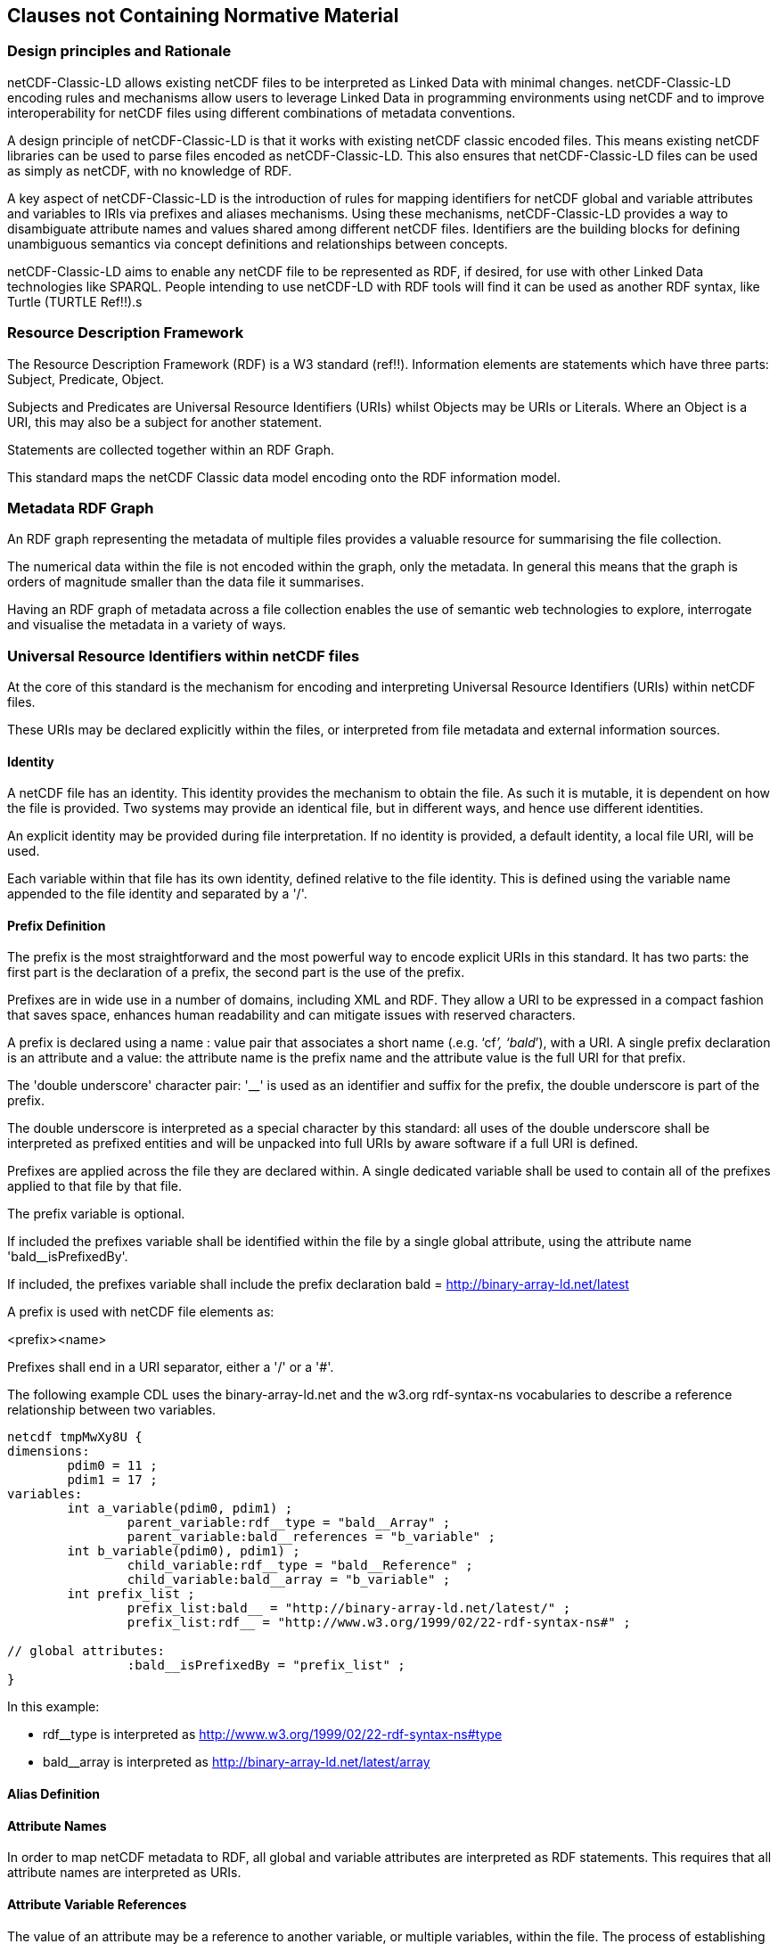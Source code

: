 == Clauses not Containing Normative Material

=== Design principles and Rationale ===

netCDF-Classic-LD allows existing netCDF files to be interpreted as Linked Data with minimal changes. netCDF-Classic-LD encoding rules and mechanisms allow users to leverage Linked Data in programming environments using netCDF and to improve interoperability for netCDF files using different combinations of metadata conventions.

A design principle of netCDF-Classic-LD is that it works with existing netCDF classic encoded files. This means existing netCDF libraries can be used to parse files encoded as netCDF-Classic-LD. This also ensures that netCDF-Classic-LD files can be used as simply as netCDF, with no knowledge of RDF.

A key aspect of netCDF-Classic-LD is the introduction of rules for mapping identifiers for netCDF global and variable attributes and variables to IRIs via prefixes and aliases mechanisms. Using these mechanisms, netCDF-Classic-LD provides a way to disambiguate attribute names and values shared among different netCDF files. Identifiers are the building blocks for defining unambiguous semantics via concept definitions and relationships between concepts.

netCDF-Classic-LD aims to enable any netCDF file to be represented as RDF, if desired, for use with other Linked Data technologies like SPARQL. People intending to use netCDF-LD with RDF tools will find it can be used as another RDF syntax, like Turtle (TURTLE Ref!!).s


=== Resource Description Framework

The Resource Description Framework (RDF) is a W3 standard (ref!!).  Information elements are statements which have three parts: Subject, Predicate, Object.

Subjects and Predicates are Universal Resource Identifiers (URIs) whilst Objects may be URIs or Literals.  Where an Object is a URI, this may also be a subject for another statement.

Statements are collected together within an RDF Graph.

This standard maps the netCDF Classic data model encoding onto the RDF information model.




=== Metadata RDF Graph

An RDF graph representing the metadata of multiple files provides a valuable resource for summarising the file collection.

The numerical data within the file is not encoded within the graph, only the metadata.  In general this means that the graph is orders of magnitude smaller than the data file it summarises.

Having an RDF graph of metadata across a file collection enables the use of semantic web technologies to explore, interrogate and visualise the metadata in a variety of ways.

=== Universal Resource Identifiers within netCDF files

At the core of this standard is the mechanism for encoding and interpreting Universal Resource Identifiers (URIs) within netCDF files.

These URIs may be declared explicitly within the files, or interpreted from file metadata and external information sources.


==== Identity


A netCDF file has an identity.  This identity provides the mechanism to obtain the file.  As such it is mutable, it is dependent on how the file is provided.  Two systems may provide an identical file, but in different ways, and hence use different identities.

An explicit identity may be provided during file interpretation.  If no identity is provided, a default identity, a local file URI, will be used.

Each variable within that file has its own identity, defined relative to the file identity.  This is defined using the variable name appended to the file identity and separated by a '/'.

==== Prefix Definition

The prefix is the most straightforward and the most powerful way to encode explicit URIs in this standard.  It has two parts: the first part is the declaration of a prefix, the second part is the use of the prefix.

Prefixes are in wide use in a number of domains, including XML and RDF. They allow a URI to be expressed in a compact fashion that saves space, enhances human readability and can mitigate issues with reserved characters.

A prefix is declared using a name : value pair that associates a short name (.e.g. ‘cf__’, ‘bald__’), with a URI. A single prefix declaration is an attribute and a value: the attribute name is the prefix name and the attribute value is the full URI for that prefix.

The 'double underscore' character pair: '__' is used as an identifier and suffix for the prefix, the double underscore is part of the prefix.

The double underscore is interpreted as a special character by this standard: all uses of the double underscore shall be interpreted as prefixed entities and will be unpacked into full URIs by aware software if a full URI is defined.

Prefixes are applied across the file they are declared within.  A single dedicated variable shall be used to contain all of the prefixes applied to that file by that file.

The prefix variable is optional.

If included the prefixes variable shall be identified within the file by a single global attribute, using the attribute name 'bald__isPrefixedBy'.

If included, the prefixes variable shall include the prefix declaration
bald = http://binary-array-ld.net/latest


A prefix is used with netCDF file elements as:

<prefix><name>


Prefixes shall end in a URI separator, either a '/' or a '#'.  



The following example CDL uses the binary-array-ld.net and the w3.org rdf-syntax-ns vocabularies to describe a reference relationship between two variables.

----
netcdf tmpMwXy8U {
dimensions:
	pdim0 = 11 ;
	pdim1 = 17 ;
variables:
	int a_variable(pdim0, pdim1) ;
		parent_variable:rdf__type = "bald__Array" ;
		parent_variable:bald__references = "b_variable" ;
	int b_variable(pdim0), pdim1) ;
		child_variable:rdf__type = "bald__Reference" ;
		child_variable:bald__array = "b_variable" ;
	int prefix_list ;
		prefix_list:bald__ = "http://binary-array-ld.net/latest/" ;
		prefix_list:rdf__ = "http://www.w3.org/1999/02/22-rdf-syntax-ns#" ;

// global attributes:
		:bald__isPrefixedBy = "prefix_list" ;
}
----

In this example:

* rdf__type is interpreted as http://www.w3.org/1999/02/22-rdf-syntax-ns#type
* bald__array is interpreted as http://binary-array-ld.net/latest/array



==== Alias Definition

==== Attribute Names

In order to map netCDF metadata to RDF, all global and variable attributes are interpreted as RDF statements.  This requires that all attribute names are interpreted as URIs.

==== Attribute Variable References

The value of an attribute may be a reference to another variable, or multiple variables, within the file.
The process of establishing identity for each variable within the file enables this reference to be interpreted as a URI.
In this way, the RDF approach to having objects that are links to subjects, chaining statements into graphs, is implemented.

References to variables are implemented in netCDF files by defining the value of an attribute as the name of a variable, or as a space separated set of names of variables, or as a parenthesis bound space separated list of names of variables.

A set of references is explicitly unordered whilst a list of references is explicitly ordered.

CDL defining a set of references:

    int set_collection ;
        set_collection:bald__references = "data_variable1 data_variable2" ;

will be interpreted into RDF(turtle) as:

    ns1:set_collection a bald:Subject ;
        bald:references ns1:data_variable1_pdim0_ref,
                        ns1:data_variable2_pdim0_ref .



CDL defining a list of references:

    int list_collection ;
        list_collection:bald__references = "( data_variable1 data_variable2 )" ;

will be interpreted into RDF(turtle) as:

    ns1:list_collection a bald:Subject ;
        bald:references ( ns1:data_variable1_pdim0_ref ns1:data_variable2_pdim0_ref ) .


All variable names shall be within the file, or no references shall be interpreted.  There shall be no partial matching.

===== Exemption

An attribute name may be exempted from the process of inferring references.  In order for an attribute name to be exempted, the attribute shall provide a downloadable resource from its URI and that resource shall declare an rdfs:range of either rdfs:Literal or skos:Concept.

==== Attribute Values

In RDF objects may be Literals or URIs, therefore attribute values are conditionally interpreted as Literals or as URIs.


=== NetCDF Dimensions

